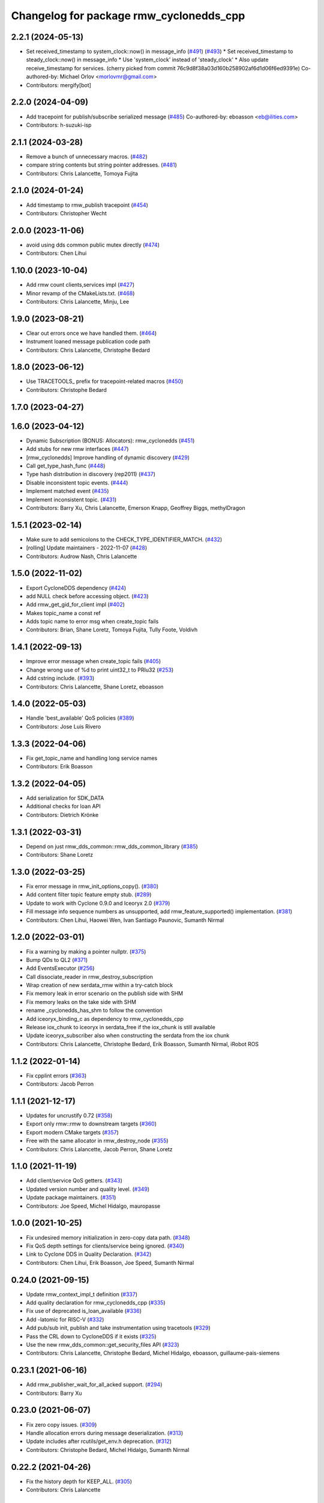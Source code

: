 ^^^^^^^^^^^^^^^^^^^^^^^^^^^^^^^^^^^^^^^^
Changelog for package rmw_cyclonedds_cpp
^^^^^^^^^^^^^^^^^^^^^^^^^^^^^^^^^^^^^^^^

2.2.1 (2024-05-13)
------------------
* Set received_timestamp to system_clock::now() in message_info (`#491 <https://github.com/ros2/rmw_cyclonedds/issues/491>`_) (`#493 <https://github.com/ros2/rmw_cyclonedds/issues/493>`_)
  * Set received_timestamp to steady_clock::now() in message_info
  * Use 'system_clock' instead of 'steady_clock'
  * Also update receive_timestamp for services.
  (cherry picked from commit 76c9d8f38a03d160b258902af6d1d06f6ed9391e)
  Co-authored-by: Michael Orlov <morlovmr@gmail.com>
* Contributors: mergify[bot]

2.2.0 (2024-04-09)
------------------
* Add tracepoint for publish/subscribe serialized message (`#485 <https://github.com/ros2/rmw_cyclonedds/issues/485>`_)
  Co-authored-by: eboasson <eb@ilities.com>
* Contributors: h-suzuki-isp

2.1.1 (2024-03-28)
------------------
* Remove a bunch of unnecessary macros. (`#482 <https://github.com/ros2/rmw_cyclonedds/issues/482>`_)
* compare string contents but string pointer addresses. (`#481 <https://github.com/ros2/rmw_cyclonedds/issues/481>`_)
* Contributors: Chris Lalancette, Tomoya Fujita

2.1.0 (2024-01-24)
------------------
* Add timestamp to rmw_publish tracepoint (`#454 <https://github.com/ros2/rmw_cyclonedds/issues/454>`_)
* Contributors: Christopher Wecht

2.0.0 (2023-11-06)
------------------
* avoid using dds common public mutex directly (`#474 <https://github.com/ros2/rmw_cyclonedds/issues/474>`_)
* Contributors: Chen Lihui

1.10.0 (2023-10-04)
-------------------
* Add rmw count clients,services impl (`#427 <https://github.com/ros2/rmw_cyclonedds/issues/427>`_)
* Minor revamp of the CMakeLists.txt. (`#468 <https://github.com/ros2/rmw_cyclonedds/issues/468>`_)
* Contributors: Chris Lalancette, Minju, Lee

1.9.0 (2023-08-21)
------------------
* Clear out errors once we have handled them. (`#464 <https://github.com/ros2/rmw_cyclonedds/issues/464>`_)
* Instrument loaned message publication code path
* Contributors: Chris Lalancette, Christophe Bedard

1.8.0 (2023-06-12)
------------------
* Use TRACETOOLS\_ prefix for tracepoint-related macros (`#450 <https://github.com/ros2/rmw_cyclonedds/issues/450>`_)
* Contributors: Christophe Bedard

1.7.0 (2023-04-27)
------------------

1.6.0 (2023-04-12)
------------------
* Dynamic Subscription (BONUS: Allocators): rmw_cyclonedds (`#451 <https://github.com/ros2/rmw_cyclonedds/issues/451>`_)
* Add stubs for new rmw interfaces (`#447 <https://github.com/ros2/rmw_cyclonedds/issues/447>`_)
* [rmw_cyclonedds] Improve handling of dynamic discovery (`#429 <https://github.com/ros2/rmw_cyclonedds/issues/429>`_)
* Call get_type_hash_func (`#448 <https://github.com/ros2/rmw_cyclonedds/issues/448>`_)
* Type hash distribution in discovery (rep2011) (`#437 <https://github.com/ros2/rmw_cyclonedds/issues/437>`_)
* Disable inconsistent topic events. (`#444 <https://github.com/ros2/rmw_cyclonedds/issues/444>`_)
* Implement matched event (`#435 <https://github.com/ros2/rmw_cyclonedds/issues/435>`_)
* Implement inconsistent topic. (`#431 <https://github.com/ros2/rmw_cyclonedds/issues/431>`_)
* Contributors: Barry Xu, Chris Lalancette, Emerson Knapp, Geoffrey Biggs, methylDragon

1.5.1 (2023-02-14)
------------------
* Make sure to add semicolons to the CHECK_TYPE_IDENTIFIER_MATCH. (`#432 <https://github.com/ros2/rmw_cyclonedds/issues/432>`_)
* [rolling] Update maintainers - 2022-11-07 (`#428 <https://github.com/ros2/rmw_cyclonedds/issues/428>`_)
* Contributors: Audrow Nash, Chris Lalancette

1.5.0 (2022-11-02)
------------------
* Export CycloneDDS dependency (`#424 <https://github.com/ros2/rmw_cyclonedds/issues/424>`_)
* add NULL check before accessing object. (`#423 <https://github.com/ros2/rmw_cyclonedds/issues/423>`_)
* Add rmw_get_gid_for_client impl (`#402 <https://github.com/ros2/rmw_cyclonedds/issues/402>`_)
* Makes topic_name a const ref
* Adds topic name to error msg when create_topic fails
* Contributors: Brian, Shane Loretz, Tomoya Fujita, Tully Foote, Voldivh

1.4.1 (2022-09-13)
------------------
* Improve error message when create_topic fails (`#405 <https://github.com/ros2/rmw_cyclonedds/issues/405>`_)
* Change wrong use of %d to print uint32_t to PRIu32 (`#253 <https://github.com/ros2/rmw_cyclonedds/issues/253>`_)
* Add cstring include. (`#393 <https://github.com/ros2/rmw_cyclonedds/issues/393>`_)
* Contributors: Chris Lalancette, Shane Loretz, eboasson

1.4.0 (2022-05-03)
------------------
* Handle 'best_available' QoS policies (`#389 <https://github.com/ros2/rmw_cyclonedds/issues/389>`_)
* Contributors: Jose Luis Rivero

1.3.3 (2022-04-06)
------------------
* Fix get_topic_name and handling long service names
* Contributors: Erik Boasson

1.3.2 (2022-04-05)
------------------
* Add serialization for SDK_DATA
* Additional checks for loan API
* Contributors: Dietrich Krönke

1.3.1 (2022-03-31)
------------------
* Depend on just rmw_dds_common::rmw_dds_common_library (`#385 <https://github.com/ros2/rmw_cyclonedds/issues/385>`_)
* Contributors: Shane Loretz

1.3.0 (2022-03-25)
------------------
* Fix error message in rmw_init_options_copy(). (`#380 <https://github.com/ros2/rmw_cyclonedds/issues/380>`_)
* Add content filter topic feature empty stub. (`#289 <https://github.com/ros2/rmw_cyclonedds/issues/289>`_)
* Update to work with Cyclone 0.9.0 and Iceoryx 2.0 (`#379 <https://github.com/ros2/rmw_cyclonedds/issues/379>`_)
* Fill message info sequence numbers as unsupported, add rmw_feature_supported() implementation. (`#381 <https://github.com/ros2/rmw_cyclonedds/issues/381>`_)
* Contributors: Chen Lihui, Haowei Wen, Ivan Santiago Paunovic, Sumanth Nirmal

1.2.0 (2022-03-01)
------------------
* Fix a warning by making a pointer nullptr. (`#375 <https://github.com/ros2/rmw_cyclonedds/issues/375>`_)
* Bump QDs to QL2 (`#371 <https://github.com/ros2/rmw_cyclonedds/issues/371>`_)
* Add EventsExecutor (`#256 <https://github.com/ros2/rmw_cyclonedds/issues/256>`_)
* Call dissociate_reader in rmw_destroy_subscription
* Wrap creation of new serdata_rmw within a try-catch block
* Fix memory leak in error scenario on the publish side with SHM
* Fix memory leaks on the take side with SHM
* rename _cyclonedds_has_shm to follow the convention
* Add iceoryx_binding_c as dependency to rmw_cyclonedds_cpp
* Release iox_chunk to iceoryx in serdata_free if the iox_chunk is still available
* Update iceoryx_subscriber also when constructing the serdata from the iox chunk
* Contributors: Chris Lalancette, Christophe Bedard, Erik Boasson, Sumanth Nirmal, iRobot ROS

1.1.2 (2022-01-14)
------------------
* Fix cpplint errors (`#363 <https://github.com/ros2/rmw_cyclonedds/issues/363>`_)
* Contributors: Jacob Perron

1.1.1 (2021-12-17)
------------------
* Updates for uncrustify 0.72 (`#358 <https://github.com/ros2/rmw_cyclonedds/issues/358>`_)
* Export only rmw::rmw to downstream targets (`#360 <https://github.com/ros2/rmw_cyclonedds/issues/360>`_)
* Export modern CMake targets (`#357 <https://github.com/ros2/rmw_cyclonedds/issues/357>`_)
* Free with the same allocator in rmw_destroy_node (`#355 <https://github.com/ros2/rmw_cyclonedds/issues/355>`_)
* Contributors: Chris Lalancette, Jacob Perron, Shane Loretz

1.1.0 (2021-11-19)
------------------
* Add client/service QoS getters. (`#343 <https://github.com/ros2/rmw_cyclonedds/issues/343>`_)
* Updated version number and quality level. (`#349 <https://github.com/ros2/rmw_cyclonedds/issues/349>`_)
* Update package maintainers. (`#351 <https://github.com/ros2/rmw_cyclonedds/issues/351>`_)
* Contributors: Joe Speed, Michel Hidalgo, mauropasse

1.0.0 (2021-10-25)
------------------
* Fix undesired memory initialization in zero-copy data path. (`#348 <https://github.com/ros2/rmw_cyclonedds/issues/348>`_)
* Fix QoS depth settings for clients/service being ignored. (`#340 <https://github.com/ros2/rmw_cyclonedds/issues/340>`_)
* Link to Cyclone DDS in Quality Declaration. (`#342 <https://github.com/ros2/rmw_cyclonedds/issues/342>`_)
* Contributors: Chen Lihui, Erik Boasson, Joe Speed, Sumanth Nirmal

0.24.0 (2021-09-15)
-------------------
* Update rmw_context_impl_t definition (`#337 <https://github.com/ros2/rmw_cyclonedds/issues/337>`_)
* Add quality declaration for rmw_cyclonedds_cpp (`#335 <https://github.com/ros2/rmw_cyclonedds/issues/335>`_)
* Fix use of deprecated is_loan_available (`#336 <https://github.com/ros2/rmw_cyclonedds/issues/336>`_)
* Add -latomic for RISC-V (`#332 <https://github.com/ros2/rmw_cyclonedds/issues/332>`_)
* Add pub/sub init, publish and take instrumentation using tracetools (`#329 <https://github.com/ros2/rmw_cyclonedds/issues/329>`_)
* Pass the CRL down to CycloneDDS if it exists (`#325 <https://github.com/ros2/rmw_cyclonedds/issues/325>`_)
* Use the new rmw_dds_common::get_security_files API (`#323 <https://github.com/ros2/rmw_cyclonedds/issues/323>`_)
* Contributors: Chris Lalancette, Christophe Bedard, Michel Hidalgo, eboasson, guillaume-pais-siemens

0.23.1 (2021-06-16)
-------------------
* Add rmw_publisher_wait_for_all_acked support. (`#294 <https://github.com/ros2/rmw_cyclonedds/issues/294>`_)
* Contributors: Barry Xu

0.23.0 (2021-06-07)
-------------------
* Fix zero copy issues. (`#309 <https://github.com/ros2/rmw_cyclonedds/issues/309>`_)
* Handle allocation errors during message deserialization. (`#313 <https://github.com/ros2/rmw_cyclonedds/issues/313>`_)
* Update includes after rcutils/get_env.h deprecation. (`#312 <https://github.com/ros2/rmw_cyclonedds/issues/312>`_)
* Contributors: Christophe Bedard, Michel Hidalgo, Sumanth Nirmal

0.22.2 (2021-04-26)
-------------------
* Fix the history depth for KEEP_ALL. (`#305 <https://github.com/ros2/rmw_cyclonedds/issues/305>`_)
* Contributors: Chris Lalancette

0.22.1 (2021-04-12)
-------------------
* Use the macros from Cyclone DDS to work with sample payload when using SHM (`#300 <https://github.com/ros2/rmw_cyclonedds/issues/300>`_)
* Contributors: Sumanth Nirmal

0.22.0 (2021-04-07)
-------------------
* Add loaned sample zero-copy API support (`#297 <https://github.com/ros2/rmw_cyclonedds/issues/297>`_)
* Contributors: Sumanth Nirmal

0.21.0 (2021-04-06)
-------------------
* Indicate missing support for unique network flows (`#282 <https://github.com/ros2/rmw_cyclonedds/issues/282>`_)
* Contributors: Ananya Muddukrishna

0.20.0 (2021-03-18)
-------------------
* Take and return new RMW_DURATION_INFINITE correctly (`#288 <https://github.com/ros2/rmw_cyclonedds/issues/288>`_)
* Contributors: Emerson Knapp

0.19.0 (2021-03-01)
-------------------
* Add RMW function to check QoS compatibility (`#286 <https://github.com/ros2/rmw_cyclonedds/issues/286>`_)
* Contributors: Jacob Perron

0.18.4 (2021-01-25)
-------------------
* Fix use-after-free in error handling bug
* Drop compatibility with ancient cyclone versions
* Update to use Cyclone's renamed ddsi_sertype
* Use init-on-first-use for global state (`#275 <https://github.com/ros2/rmw_cyclonedds/issues/275>`_)
* Make sure to reset the error when a typesupport can't be found.
* Switch to using the generic functions for the typesupport handles.
* Handle typesupport errors on fetch. (`#271 <https://github.com/ros2/rmw_cyclonedds/issues/271>`_)
* Handle potential divide by 0 (`#267 <https://github.com/ros2/rmw_cyclonedds/issues/267>`_)
* Fix incorrect log message(rmw_fastrtps_shared_cpp -> rmw_cylonedds_cpp) (`#260 <https://github.com/ros2/rmw_cyclonedds/issues/260>`_)
* Update maintainers (`#254 <https://github.com/ros2/rmw_cyclonedds/issues/254>`_)
* Change wrong use of %ld to print std::size_t to %zu
* Contributors: Chris Lalancette, Erik Boasson, Ivan Santiago Paunovic, Michel Hidalgo, Stephen Brawner, Sven Brinkmann, eboasson, pluris

0.18.3 (2020-09-29)
-------------------
* Return RMW_RET_UNSUPPORTED in rmw_get_serialized_message_size (`#250 <https://github.com/ros2/rmw_cyclonedds/issues/250>`_)
* Update service/client request/response API error returns (`#249 <https://github.com/ros2/rmw_cyclonedds/issues/249>`_)
* Contributors: Alejandro Hernández Cordero, Jose Tomas Lorente

0.18.2 (2020-09-25)
-------------------
* Updated publisher/subscription allocation and wait set API return codes (`#246 <https://github.com/ros2/rmw_cyclonedds/issues/246>`_)
* Contributors: Alejandro Hernández Cordero

0.18.1 (2020-09-24)
-------------------
* Fix array `get_function` semantics (`#248 <https://github.com/ros2/rmw_cyclonedds/issues/248>`_)
* Update service/client construction/destruction API return codes. (`#247 <https://github.com/ros2/rmw_cyclonedds/issues/247>`_)
* Contributors: Ivan Santiago Paunovic, Michel Hidalgo

0.18.0 (2020-09-23)
-------------------
* Update gid API return codes. (`#244 <https://github.com/ros2/rmw_cyclonedds/issues/244>`_)
* Update graph API return codes. (`#243 <https://github.com/ros2/rmw_cyclonedds/issues/243>`_)
* Check for message_info on take where appropriate. (`#245 <https://github.com/ros2/rmw_cyclonedds/issues/245>`_)
  Fix for regression introduced in `#241 <https://github.com/ros2/rmw_cyclonedds/issues/241>`_.
* Contributors: Michel Hidalgo

0.17.0 (2020-09-18)
-------------------
* Updated error returns on rmw_take_serialized() and rmw_take_with_message_info() (`#242 <https://github.com/ros2/rmw_cyclonedds/issues/242>`_)
* Updated error returns on rmw_take() (`#241 <https://github.com/ros2/rmw_cyclonedds/issues/241>`_)
* Add quality declaration for Cyclone DDS (`#218 <https://github.com/ros2/rmw_cyclonedds/issues/218>`_)
* Contributors: Erik Boasson, Joe Speed, Jose Tomas Lorente, Scott K Logan 

0.16.0 (2020-09-14)
-------------------
* Fix that not to delete some objects after destroying functions (`#236 <https://github.com/ros2/rmw_cyclonedds/issues/236>`_)
* Update rmw_publish_serialized_message() error returns (`#240 <https://github.com/ros2/rmw_cyclonedds/issues/240>`_)
* Update rmw_publish() error returns (`#239 <https://github.com/ros2/rmw_cyclonedds/issues/239>`_)
* Remove public declarations (`#230 <https://github.com/ros2/rmw_cyclonedds/issues/230>`_)
* Use quotes for non-system includes (`#231 <https://github.com/ros2/rmw_cyclonedds/issues/231>`_)
* Use correct functions to resize and get an item, avoiding memory leaks in typesupport code (`#228 <https://github.com/ros2/rmw_cyclonedds/issues/228>`_)
* Contributors: Chen Lihui, Dan Rose, Lobotuerk

0.15.0 (2020-08-28)
-------------------
* Fix context cleanup. (`#227 <https://github.com/ros2/rmw_cyclonedds/issues/227>`_)
* Fix memory leak that type support not deleted. (`#225 <https://github.com/ros2/rmw_cyclonedds/issues/225>`_)
* Ensure compliant matched pub/sub count API. (`#223 <https://github.com/ros2/rmw_cyclonedds/issues/223>`_)
* Fix memory leak that string not deleted. (`#224 <https://github.com/ros2/rmw_cyclonedds/issues/224>`_)
* Change RET_WRONG_IMPLID() to return RMW_RET_INCORRECT_IMPLEMENTATION (`#226 <https://github.com/ros2/rmw_cyclonedds/issues/226>`_)
* Fix bad conditional in rmw_serialize(). (`#217 <https://github.com/ros2/rmw_cyclonedds/issues/217>`_)
* Contributors: Chen Lihui, Michel Hidalgo

0.14.0 (2020-08-06)
-------------------
* Ensure compliant subscription API. (`#214 <https://github.com/ros2/rmw_cyclonedds/issues/214>`_)
* Contributors: Michel Hidalgo

0.13.0 (2020-07-30)
-------------------
* Ensure compliant publisher API (`#210 <https://github.com/ros2/rmw_cyclonedds/issues/210>`_)
* rmw_destroy_node must remove node from graph cache (`#213 <https://github.com/ros2/rmw_cyclonedds/issues/213>`_)
* Add space between 'ROS' and '2' (`#195 <https://github.com/ros2/rmw_cyclonedds/issues/195>`_)
* Contributors: Christophe Bedard, Erik Boasson, Michel Hidalgo

0.12.0 (2020-07-22)
-------------------
* Set context actual domain id (`#208 <https://github.com/ros2/rmw_cyclonedds/issues/208>`_)
* Contributors: Ivan Santiago Paunovic

0.11.0 (2020-07-20)
-------------------
* Ensure compliant node construction/destruction API (`#206 <https://github.com/ros2/rmw_cyclonedds/issues/206>`_)
* Contributors: Michel Hidalgo

0.10.0 (2020-07-08)
-------------------
* Remove domain_id and localhost_only from node API (`#205 <https://github.com/ros2/rmw_cyclonedds/issues/205>`_)
* Amend rmw_init() implementation: require enclave. (`#204 <https://github.com/ros2/rmw_cyclonedds/issues/204>`_)
* Contributors: Ivan Santiago Paunovic, Michel Hidalgo

0.9.0 (2020-06-29)
------------------
* Ensure compliant init/shutdown API implementations. (`#202 <https://github.com/ros2/rmw_cyclonedds/issues/202>`_)
* Ensure compliant init options API implementations. (`#200 <https://github.com/ros2/rmw_cyclonedds/issues/200>`_)
* Finalize context iff shutdown. (`#196 <https://github.com/ros2/rmw_cyclonedds/issues/196>`_)
* Contributors: Michel Hidalgo

0.8.1 (2020-06-22)
------------------
* Handle RMW_DEFAULT_DOMAIN_ID. (`#194 <https://github.com/ros2/rmw_cyclonedds/issues/194>`_)
* Contributors: Michel Hidalgo

0.8.0 (2020-06-18)
------------------
* Add support to message lost event (`#192 <https://github.com/ros2/rmw_cyclonedds/issues/192>`_)
* Mitigate lost service responses discovery issue (`#187 <https://github.com/ros2/rmw_cyclonedds/issues/187>`_)
* Contributors: Ivan Santiago Paunovic, eboasson

0.7.1 (2020-06-02)
------------------
* Restore dashing/eloquent behaviour of "service_is_available" (`#190 <https://github.com/ros2/rmw_cyclonedds/issues/190>`_)
* Contributors: Erik Boasson

0.7.0 (2020-05-12)
------------------
* Remove API related to manual by node liveliness. (`#178 <https://github.com/ros2/rmw_cyclonedds/issues/178>`_)
* Contributors: Ivan Santiago Paunovic

0.6.0 (2020-05-04)
------------------
* Fix how topic name should be when not using ros topic name conventions (`#177 <https://github.com/ros2/rmw_cyclonedds/issues/177>`_)
* Initialize participant on first use and destroy participant after last node is destroyed (`#176 <https://github.com/ros2/rmw_cyclonedds/issues/176>`_)
* Fix error message (`#175 <https://github.com/ros2/rmw_cyclonedds/issues/175>`_)
  Only generate "Recompile with '-DENABLESECURITY=ON' error when
  ROS_SECURITY_STRATEGY="Enforce"
* Cast size_t to uint32_t explicitly (`#171 <https://github.com/ros2/rmw_cyclonedds/issues/171>`_)
* Rename rosidl_message_bounds_t (`#166 <https://github.com/ros2/rmw_cyclonedds/issues/166>`_)
* Add support for taking a sequence of messages (`#148 <https://github.com/ros2/rmw_cyclonedds/issues/148>`_)
* Implement with_info version of take (`#161 <https://github.com/ros2/rmw_cyclonedds/issues/161>`_)
* Fill in message_info timestamps (`#163 <https://github.com/ros2/rmw_cyclonedds/issues/163>`_)
* Fix build warnings (`#162 <https://github.com/ros2/rmw_cyclonedds/issues/162>`_)
* Switch to one participant per context model (`#145 <https://github.com/ros2/rmw_cyclonedds/issues/145>`_)
* Fix serialization on non-32-bit, big-endian systems (`#159 <https://github.com/ros2/rmw_cyclonedds/issues/159>`_)
* Correct fallthrough macro (`#154 <https://github.com/ros2/rmw_cyclonedds/issues/154>`_)
* Register RMW output filters.
* Implement safer align\_ function (`#141 <https://github.com/ros2/rmw_cyclonedds/issues/141>`_)
* Make case fallthrough explicit (`#153 <https://github.com/ros2/rmw_cyclonedds/issues/153>`_)
* Implement rmw_set_log_severity (`#149 <https://github.com/ros2/rmw_cyclonedds/issues/149>`_)
* security-context -> enclave (`#146 <https://github.com/ros2/rmw_cyclonedds/issues/146>`_)
* Rename rosidl_generator_c namespace to rosidl_runtime_c (`#150 <https://github.com/ros2/rmw_cyclonedds/issues/150>`_)
* Added rosidl_runtime c and cpp dependencies (`#138 <https://github.com/ros2/rmw_cyclonedds/issues/138>`_)
* Remove cyclonedds_cmake_module (`#139 <https://github.com/ros2/rmw_cyclonedds/issues/139>`_)
* Enable use of DDS security (`#123 <https://github.com/ros2/rmw_cyclonedds/issues/123>`_)
* Clean up package xml dependencies (`#132 <https://github.com/ros2/rmw_cyclonedds/issues/132>`_)
* API changes to sync with one Participant per Context change in rmw_fastrtps (`#106 <https://github.com/ros2/rmw_cyclonedds/issues/106>`_)
* Support for ON_REQUESTED_INCOMPATIBLE_QOS and ON_OFFERED_INCOMPATIBLE_QOS events (`#125 <https://github.com/ros2/rmw_cyclonedds/issues/125>`_)
* Uncrustify (`#124 <https://github.com/ros2/rmw_cyclonedds/issues/124>`_)
* Prevent undefined behavior when serializing empty vector (`#122 <https://github.com/ros2/rmw_cyclonedds/issues/122>`_)
* Add rmw\_*_event_init() functions (`#115 <https://github.com/ros2/rmw_cyclonedds/issues/115>`_)
* Contributors: Alejandro Hernández Cordero, Dan Rose, Dirk Thomas, Erik Boasson, Ingo Lütkebohle, Ivan Santiago Paunovic, Karsten Knese, Miaofei Mei, Michael Carroll, Michel Hidalgo, Mikael Arguedas, Sid Faber, dodsonmg

0.5.1 (2020-03-12)
------------------
* Use a list instead of a set for node names list
* Update for changes on Cyclone DDS security branch
* Fix leak in client/service topic error handling
* Fix sertopic referencing
* Update usage of rmw_topic_endpoint_info_array (`#101 <https://github.com/ros2/rmw_cyclonedds/issues/101>`_)
* Correct std::hash return type sizes (`#102 <https://github.com/ros2/rmw_cyclonedds/issues/102>`_)
* Correct the coding style to pass CI test.
* Update for cyclonedds changes needed for ros1 bridge
* Fix MSBuild warnings C4146 and C4267
* Add #if version >= 0.8.2 to fix ros2 dashing builds
* Implementation for rmw_get_pub/sub_info_by_topic (`#97 <https://github.com/ros2/rmw_cyclonedds/issues/97>`_)
* Remove unused CMake extras (`#84 <https://github.com/ros2/rmw_cyclonedds/issues/84>`_)
* code style only: wrap after open parenthesis if not in one line (`#95 <https://github.com/ros2/rmw_cyclonedds/issues/95>`_)
* Support for deadline, lifespan and liveliness qos  (`#88 <https://github.com/ros2/rmw_cyclonedds/issues/88>`_)
* rmw_get_topic_endpoint_info doesn't exist on Dashing (`#91 <https://github.com/ros2/rmw_cyclonedds/issues/91>`_)
* dds_time_t instead of dds_duration_t for absolute time
* Stubs for rmw_get_publishers_info_by_topic and rmw_get_subscriptions_info_by_topic (`#81 <https://github.com/ros2/rmw_cyclonedds/issues/81>`_)
* Cache serialization info when CDRWriter is constructed (`#80 <https://github.com/ros2/rmw_cyclonedds/issues/80>`_)
* Mark code that should be unreachable (`#77 <https://github.com/ros2/rmw_cyclonedds/issues/77>`_)
* Clean up topic namespace prefixes (`#76 <https://github.com/ros2/rmw_cyclonedds/issues/76>`_)
* Serialize into initialized memory, not vector (`#75 <https://github.com/ros2/rmw_cyclonedds/issues/75>`_)
* Rework serialization (`#42 <https://github.com/ros2/rmw_cyclonedds/issues/42>`_)
* Use rcutils_get_env() instead of getenv() (`#71 <https://github.com/ros2/rmw_cyclonedds/issues/71>`_) (`#72 <https://github.com/ros2/rmw_cyclonedds/issues/72>`_)
* Contributors: Erik Boasson, Dan Rose, Ivan Santiago Paunovic, Dirk Thomas, Dennis Potman, Emerson Knapp, Michael Carroll

0.4.4 (2019-11-19)
------------------
* Minor CMakeLists cleanup
* Contributors: Dan Rose

0.4.3 (2019-11-13)
------------------
* Address "Precondition not met" on rmw_create_node (`#65 <https://github.com/ros2/rmw_cyclonedds/issues/65>`_) (`#66 <https://github.com/ros2/rmw_cyclonedds/issues/66>`_)
* Fix dashing breakage (`#64 <https://github.com/ros2/rmw_cyclonedds/issues/64>`_)
* Support localhost-only communications (`#60 <https://github.com/ros2/rmw_cyclonedds/issues/60>`_)
* Contributors: Erik Boasson

0.4.2 (2019-11-01)
------------------
* Suppress a syntax error identified by cppcheck 1.89 (`#59 <https://github.com/ros2/rmw_cyclonedds/issues/59>`_)
  Signed-off-by: Scott K Logan <logans@cottsay.net>
* Make RMW version acceptable to MSVC (`#58 <https://github.com/ros2/rmw_cyclonedds/issues/58>`_)
  GCC and Clang support the ternary operator in macros, MSVC does not.
  Signed-off-by: Erik Boasson <eb@ilities.com>
* skip compilation of rmw_cyclonedds when cyclone dds is not found (`#56 <https://github.com/ros2/rmw_cyclonedds/issues/56>`_)
  * skip compilation of rmw_cyclonedds when cyclone dds is not found
  Signed-off-by: Karsten Knese <karsten@openrobotics.org>
  * proper case and company name
  Signed-off-by: Karsten Knese <karsten@openrobotics.org>
  * linters
  Signed-off-by: Karsten Knese <karsten@openrobotics.org>
  * change ADLINK to Eclipse
  Signed-off-by: Karsten Knese <karsten@openrobotics.org>
* remove executive flags from source code files
  Signed-off-by: Karsten Knese <karsten@openrobotics.org>
* Contributors: Karsten Knese, Scott K Logan, eboasson

0.4.1 (2019-10-24)
------------------
* rename return functions
* Solve the lint issue.
* Add already obsoleted loaned message interfaces
* zero copy api for cyclonedds
* Use right event info for RMW_EVENT_LIVELINESS_LOST
* unbreak Dashing build after `#50 <https://github.com/ros2/rmw_cyclonedds/issues/50>`_
* Add compilation guards for RMW compatibility
* update signature for added pub/sub options
* Remove dead string serialization code (`#41 <https://github.com/ros2/rmw_cyclonedds/issues/41>`_)
* Use RMW_RET_NODE_NAME_NON_EXISTENT only if defined
* Code improvements in ser/deser code wrt passing data size (`#39 <https://github.com/ros2/rmw_cyclonedds/issues/39>`_)
* Return NODE_NAME_NON_EXISTENT instead of ERROR.
* Address uncrustify linter violation
* Validation in deserializer (`#36 <https://github.com/ros2/rmw_cyclonedds/issues/36>`_)
* make cyclonedds vender package play nice with colcon (`#34 <https://github.com/ros2/rmw_cyclonedds/issues/34>`_)
* Address CMake and uncrustify linter violations
* Fix "type punning" warning in printing floats (`#33 <https://github.com/ros2/rmw_cyclonedds/issues/33>`_)
* Use rosdep (`#32 <https://github.com/ros2/rmw_cyclonedds/issues/32>`_)
* Implemented byte-swapping in deserializer (`#31 <https://github.com/ros2/rmw_cyclonedds/issues/31>`_)
* Optional reporting of late messages
* Multi-domain support
* Add support for printing messages to DDSI trace
* Contributors: Brian Marchi, Dan Rose, Erik Boasson, Karsten Knese, Scott K Logan, dennis-adlink, eboasson, evshary

0.4.0 (2019-08-29)
------------------
* Revert "Replace cyclonedds by CycloneDDS for colcon"
* Replace cyclonedds by CycloneDDS for colcon
* Use NO_KEY GUID variant if Cyclone DDS supports it
* Implement no_demangle in various get\_... functions
* Set encoding to CDR rather than parameterised-CDR
* Code formatting fix
* Implement rmw_take_event
* Use dummy guardcond to block on empty waitset
* Handle RMW_QOS_POLICY_DEPTH_SYSTEM_DEFAULT
* Add wstring support
* Support creating a waitset without creating a node
* Uncrustify and fix issues reported by cpplint
* Fix retrieving client/server topic names
* Return error when querying a non-existent node
* Add get_client_names_and_types_by_node
* Start request sequence numbers at 1
* Create topics in the right node's participant
* Update get_actual_qos based on test results
* Return error for invalid name nodes
* Fix serialization of bool sequence/array
* Create one DDS publisher, subscriber per node
* Share built-in readers across nodes
* Don't retain all data in builtin-topics readers
* Initialize common ddsi_sertopic with memset
* Fix return of rmw_wait
* Replace __attribute_\_((unused)) with static_cast<void>
* Check for nullptr.
* Add rmw_subscription_get_actual_qos implementation
* Specialize deserializer for strings (`#3 <https://github.com/ros2/rmw_cyclonedds/issues/3>`_)
* Avoid triggering graph guard cond after destroying it (`#3 <https://github.com/ros2/rmw_cyclonedds/issues/3>`_)
* Make various introspection features work
* add get service_names_and_types
* add type names, some more introspection functions
* update to match ROS2 Dashing interface
* remove use of C99-style designated initializers
* add rmw_get_topic_names_and_types (untested)
* add server_is_available, count_matched functions
* add write/take of serialized messages
* update for fixes in Cyclone sertopic interface
* fix string serialization, vector deserialization
* remove compile error when gcc 7
* update to allow talker/listener demos to run
* update for Cyclone DDS changes and ROS2 changes
* replace FastCDR and serialise straight into a serdata to avoid an extra copy
* use dds conditions and waitsets
* use waitsets, readconditions, guardconditions for waiting
* fix extern "C" use upsetting gcc (and accepted by clang)
* initial commit
* Contributors: Erik Boasson, Hunter L. Allen, Juan Oxoby, Scott K Logan, YuSheng T
